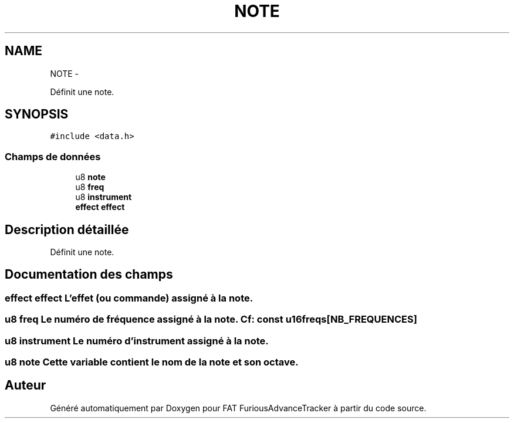 .TH "NOTE" 3 "Thu May 5 2011" "Version version 0-02" "FAT FuriousAdvanceTracker" \" -*- nroff -*-
.ad l
.nh
.SH NAME
NOTE \- 
.PP
Définit une note.  

.SH SYNOPSIS
.br
.PP
.PP
\fC#include <data.h>\fP
.SS "Champs de données"

.in +1c
.ti -1c
.RI "u8 \fBnote\fP"
.br
.ti -1c
.RI "u8 \fBfreq\fP"
.br
.ti -1c
.RI "u8 \fBinstrument\fP"
.br
.ti -1c
.RI "\fBeffect\fP \fBeffect\fP"
.br
.in -1c
.SH "Description détaillée"
.PP 
Définit une note. 
.SH "Documentation des champs"
.PP 
.SS "\fBeffect\fP \fBeffect\fP"L'effet (ou commande) assigné à la note. 
.SS "u8 \fBfreq\fP"Le numéro de fréquence assigné à la note. Cf: const u16 freqs[NB_FREQUENCES] 
.SS "u8 \fBinstrument\fP"Le numéro d'instrument assigné à la note. 
.SS "u8 \fBnote\fP"Cette variable contient le nom de la note et son octave. 

.SH "Auteur"
.PP 
Généré automatiquement par Doxygen pour FAT FuriousAdvanceTracker à partir du code source.
